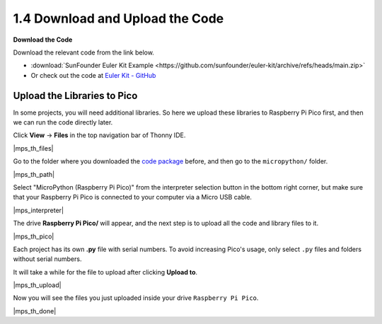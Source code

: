 
.. _download_upload:

1.4 Download and Upload the Code
===============================================

**Download the Code**

Download the relevant code from the link below.


* :download:`SunFounder Euler Kit Example <https://github.com/sunfounder/euler-kit/archive/refs/heads/main.zip>`

* Or check out the code at `Euler Kit - GitHub <https://github.com/sunfounder/euler-kit>`_

.. _add_libraries_py:

Upload the Libraries to Pico
----------------------------------

In some projects, you will need additional libraries. So here we upload these libraries to Raspberry Pi Pico first, and then we can run the code directly later.

Click **View** -> **Files** in the top navigation bar of Thonny IDE.

|mps_th_files|

Go to the folder where you downloaded the `code package <https://github.com/sunfounder/euler-kit/archive/refs/heads/main.zip>`_ before, and then go to the ``micropython/`` folder.

|mps_th_path|

Select "MicroPython (Raspberry Pi Pico)" from the interpreter selection button in the bottom right corner, but make sure that your Raspberry Pi Pico is connected to your computer via a Micro USB cable.

|mps_interpreter|

The drive **Raspberry Pi Pico/** will appear, and the next step is to upload all the code and library files to it.

|mps_th_pico|

Each project has its own **.py** file with serial numbers. To avoid increasing Pico's usage, only select ``.py`` files and folders without serial numbers.

It will take a while for the file to upload after clicking **Upload to**.

|mps_th_upload|

Now you will see the files you just uploaded inside your drive ``Raspberry Pi Pico``.

|mps_th_done|
